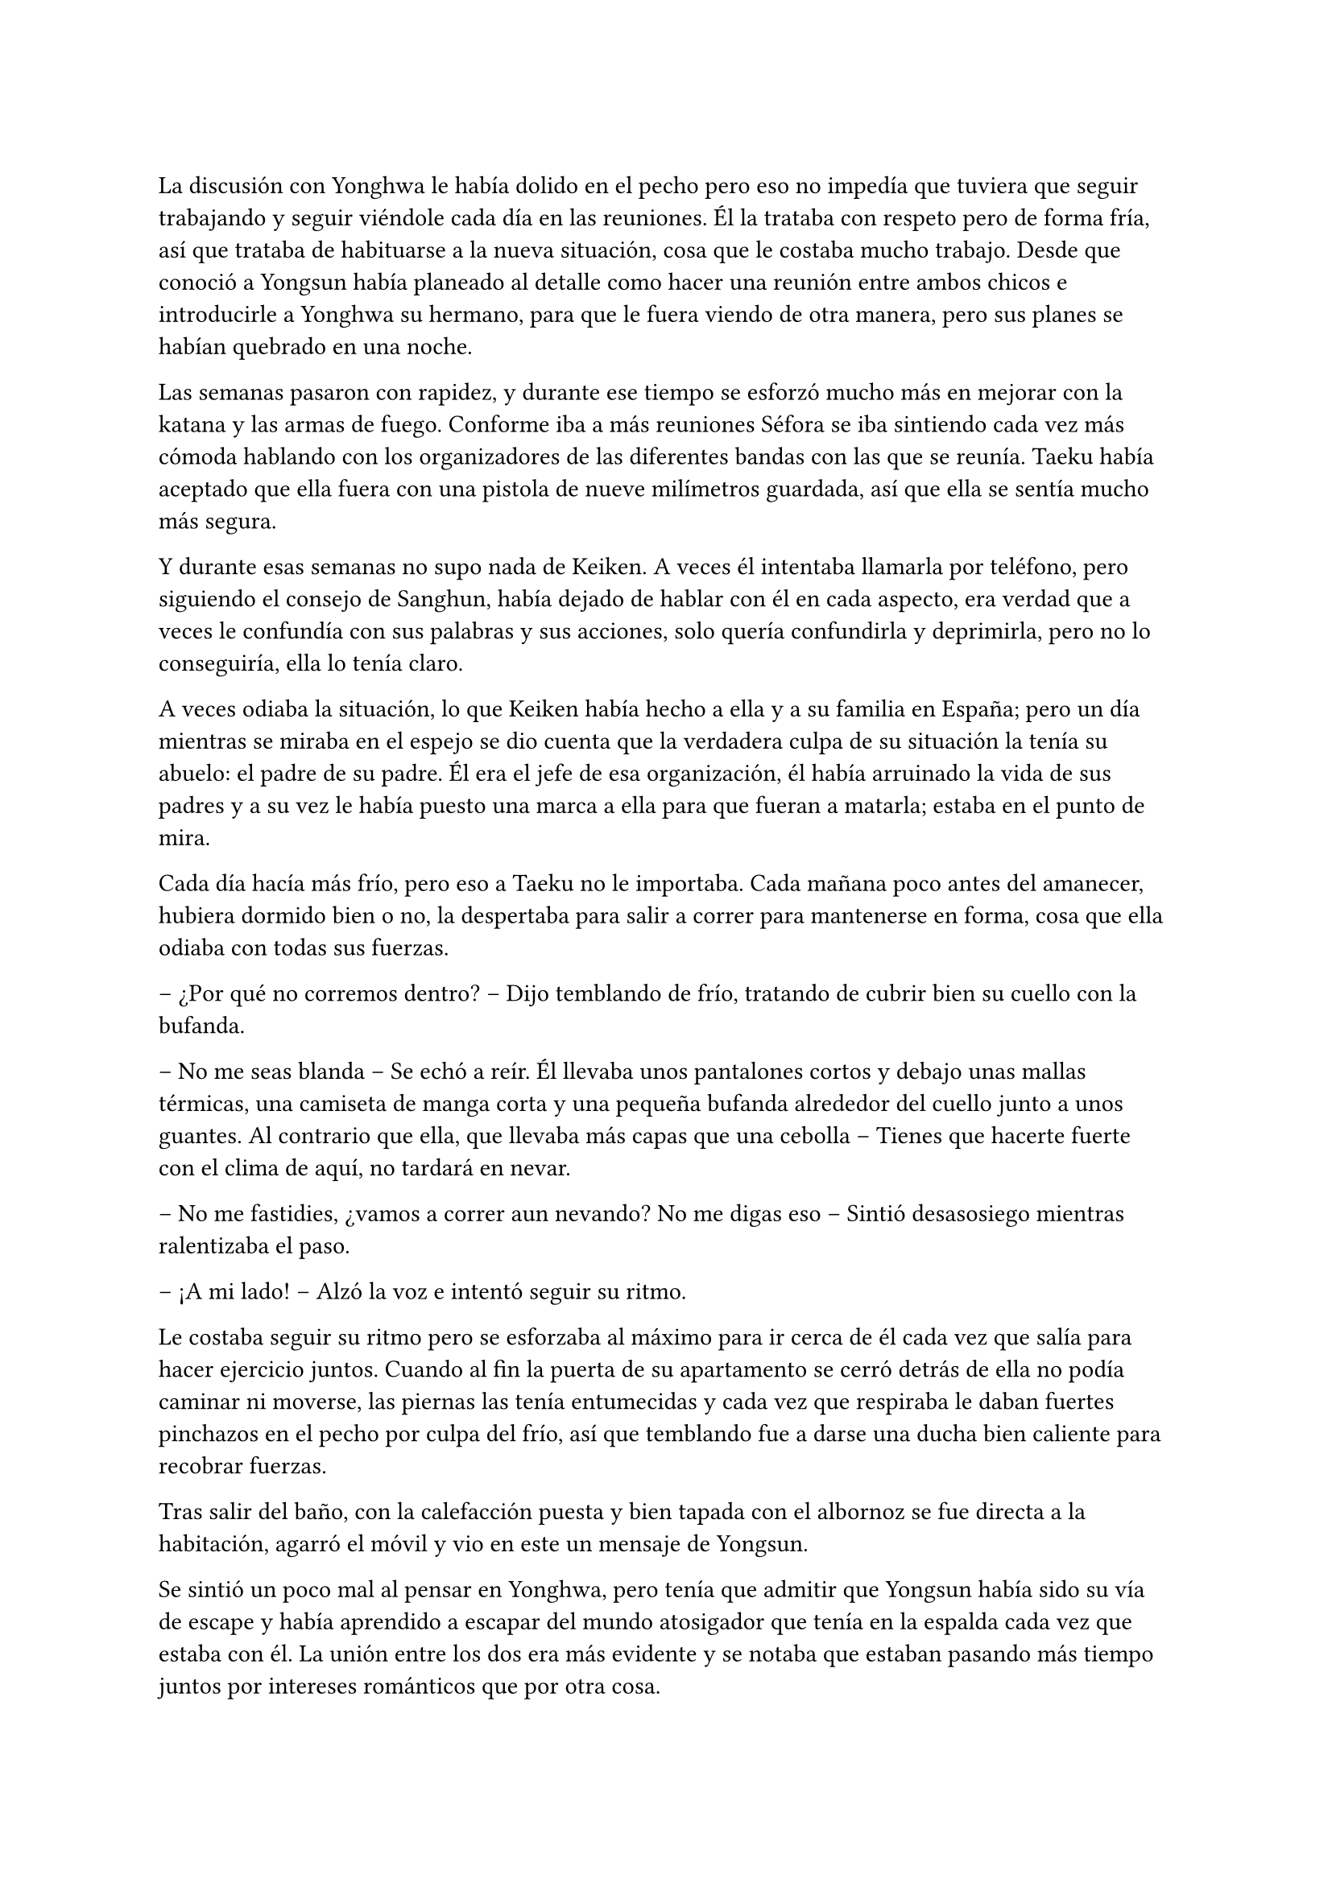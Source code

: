 =

La discusión con Yonghwa le había dolido en el pecho pero eso no impedía que tuviera que seguir trabajando y seguir viéndole cada día en las reuniones. Él la trataba con respeto pero de forma fría, así que trataba de habituarse a la nueva situación, cosa que le costaba mucho trabajo. Desde que conoció a Yongsun había planeado al detalle como hacer una reunión entre ambos chicos e introducirle a Yonghwa su hermano, para que le fuera viendo de otra manera, pero sus planes se habían quebrado en una noche.

Las semanas pasaron con rapidez, y durante ese tiempo se esforzó mucho más en mejorar con la katana y las armas de fuego. Conforme iba a más reuniones Séfora se iba sintiendo cada vez más cómoda hablando con los organizadores de las diferentes bandas con las que se reunía. Taeku había aceptado que ella fuera con una pistola de nueve milímetros guardada, así que ella se sentía mucho más segura.

Y durante esas semanas no supo nada de Keiken. A veces él intentaba llamarla por teléfono, pero siguiendo el consejo de Sanghun, había dejado de hablar con él en cada aspecto, era verdad que a veces le confundía con sus palabras y sus acciones, solo quería confundirla y deprimirla, pero no lo conseguiría, ella lo tenía claro. 

A veces odiaba la situación, lo que Keiken había hecho a ella y a su familia en España; pero un día mientras se miraba en el espejo se dio cuenta que la verdadera culpa de su situación la tenía su abuelo: el padre de su padre. Él era el jefe de esa organización, él había arruinado la vida de sus padres y a su vez le había puesto una marca a ella para que fueran a matarla; estaba en el punto de mira.

Cada día hacía más frío, pero eso a Taeku no le importaba. Cada mañana poco antes del amanecer, hubiera dormido bien o no, la despertaba para salir a correr para mantenerse en forma, cosa que ella odiaba con todas sus fuerzas.

-- ¿Por qué no corremos dentro? -- Dijo temblando de frío, tratando de cubrir bien su cuello con la bufanda.

-- No me seas blanda -- Se echó a reír. Él llevaba unos pantalones cortos y debajo unas mallas térmicas, una camiseta de manga corta y una pequeña bufanda alrededor del cuello junto a unos guantes. Al contrario que ella, que llevaba más capas que una cebolla -- Tienes que hacerte fuerte con el clima de aquí, no tardará en nevar.

-- No me fastidies, ¿vamos a correr aun nevando? No me digas eso -- Sintió desasosiego mientras ralentizaba el paso.

-- ¡A mi lado! -- Alzó la voz e intentó seguir su ritmo.

Le costaba seguir su ritmo pero se esforzaba al máximo para ir cerca de él cada vez que salía para hacer ejercicio juntos. Cuando al fin la puerta de su apartamento se cerró detrás de ella no podía caminar ni moverse, las piernas las tenía entumecidas y cada vez que respiraba le daban fuertes pinchazos en el pecho por culpa del frío, así que temblando fue a darse una ducha bien caliente para recobrar fuerzas.

Tras salir del baño, con la calefacción puesta y bien tapada con el albornoz se fue directa a la habitación, agarró el móvil y vio en este un mensaje de Yongsun. 

Se sintió un poco mal al pensar en Yonghwa, pero tenía que admitir que Yongsun había sido su vía de escape y había aprendido a escapar del mundo atosigador que tenía en la espalda cada vez que estaba con él. La unión entre los dos era más evidente y se notaba que estaban pasando más tiempo juntos por intereses románticos que por otra cosa.

Uno de esos días que Séfora se permitía ser normal, estaba en el pequeño apartamento que Yongsun tenía alquilado, (y que los chicos tenían muy vigilados), estaban con la televisión encendida mientras ella tenía las piernas subidas en el regazo del chico y se miraban muy de cerca después de furtivos y pequeños besos en los labios.

-- Séfora -- Susurró el chico cerca de los labios de ella, esbozando una pequeña sonrisa -- Quiero preguntarte algo -- El corazón de ambos latían a toda velocidad. Ya habían hablado de los sentimientos que tenían el uno hacia el otro y era algo que quedaba más que obvio que se correspondían -- ¿Quieres ser mi novia?

-- Claro -- Se le escapó una pequeña risa y abrazó el cuello del chico para volver a besarle. Ella notó como el cuerpo de él dejaba de estar tenso ante la respuesta positiva de la chica y pudieron disfrutar de una noche tranquila.

Yongsun se convirtió en la única persona que consiguió que Séfora no perdiera la cordura en ese mundo tan difícil. Él la llevaba a una realidad paralela, así que podía fingir durante el tiempo que estaban juntos que tan solo era una turista visitando a su familia en Japón, con tan solo dieciocho años y sin complicaciones en su futuro.

El único problema que había entre ambos era que ella esquivaba el hablar de su familia abiertamente. Aún no se había inventado una excusa lo bastante buena para que él rehusara el conocer a su supuesto hermano, quien era Taeku, y conocer más a fondo a su familia.

Pero aquello era algo que ya le habían advertido. No podía mezclar ambos mundos porque no quería perjudicar en ningún momento a Yongsun, quien se había convertido de un salvavidas a su realidad más fuerte.

Estaba en la puerta del baño a punto de ir a su dormitorio mientras mandaba mensajes con una sonrisa algo tonta, sujetando la toalla con los brazos para que no cayera al suelo cuando escuchó un resoplido. Alzó la cabeza y Yonghwa la miraba con desprecio.

-- Qué haces aquí -- Dejó a un lado el teléfono y le miró de la misma manera que él lo hacía. Aquello le dolía, pero no podía ser la que diera el brazo a torcer, él no tenía motivos porque no le había involucrado en nada.

-- Jongtae dice que te prepares -- Se metió las manos a los bolsillos -- Sanghun quiere verte.

-- Y por qué no baja él.

-- Buena pregunta.

El chico se marchó sin decir nada más y Séfora se llevó la mano al pecho, le dolía que ambos se tratasen así, pero no quería mostrar flaqueza alguna delante de él.

Ya en el coche, arreglada y con Taeku y Jongtae en este se marcharon a casa de Sanghun. A veces el abogado proponía reuniones muy repentinas, de un momento a otro y era de vital importancia que se presentara allí sin rechistar. Estaba aprendiendo y llegaría un momento en el que sería ella quien le obligara a él a realizar reuniones repentinas. O al menos eso se decía cada vez que el coche se dirigía a aquella casa.

-- La verdad es que esta reunión ha sido bastante urgente, no sé qué habrá pasado -- Tae se quedó pensativo mientras miraba por la ventana.

-- Yo si que no lo sé -- Ella se encogió de hombros alzando las manos y suspirando -- Sanghun es tan misterioso. ¿Por qué no me llama a mi cuando quiere concertar una reunión?

-- Supongo que es por la confianza que tenemos -- Tae esbozó una sonrisa.

El camino a la mansión de Sanghun fue tranquilo. Jongtae y Taeku hablaban a cerca de un videojuego que se acababan de comprar y que no podrían disfrutar por irse esa tarde, pero que sin duda se pasarían toda la noche jugando si hacía falta. Séfora soltó un suspiro muy suave pensando en la vida que los que iban en el coche llevaban. Ellos pensando en videjuegos y ella pensando en qué iba a hablar con Sanghun. Eran tan diferentes.

Ya había hablado con todos los que debía hacerlo de su noviazgo con Yongsun y a regañadientes lo habían aceptado, tampoco les quedaba otra ya que ella había sido muy insistente en que lo aceptaran. Había recibido instrucciones claras que no podía hablar con él de todo lo que se hacía de forma clandestina y sobre lo que se dedicaba ella allí. Hicieron mucho hincapié en que la vida de Yongsun estaba en riesgo si se enteraba de la verdad.

Él no le había contado mucho a cerca de los orígenes de su familia, o por lo menos no había profundizado en lo que ella sabía por la carta que había recibido Yonghwa, pero tampoco tenía interés en presionarle para que le dijera algo, ya que ella tampoco podía profundizar en su familia. Se podía decir que era huérfana, no tenía nadie de sangre que estuviera vivo y sintiera interés por ella, así que tomó a sus cinco compañeros como parte de su familia hacía poco más de un año.

El Coche paró en la puerta de casa de Sanghun y ella salió de sus pensamientos. Se bajaron del coche y sin decir mucho las puertas se abrieron dejando que ellos entraran directamente al despacho del abogado, quien les estaba esperando de pie al lado de la mesa, con su traje de chaqueta impoluto.

Séfora no pudo evitar mirar al hombre que parecía agotado, pero trataba de dar su mejor aspecto. Era alto, muy guapo y el traje se le ajustaba muy bien al cuerpo. El abogado tosió para captar la atención de los recién llegados.

-- Bien tenemos un problema -- Se cruzó de brazos sobre el pecho y la corbata se arrugó un poco -- acabo de llegar de una reunión y me encuentro con un fax de una amenaza.

-- ¿Cómo? -- Su secretaria le entregó un papel mecanografiado sin firma a Séfora el cual leyó detenidamente.

_Katsura. Vigila lo que hace. Planea algo gordo. Hay que amenazarlo con algo serio_

-- ¿Ese es el tipo que conocí en el casino? -- Preguntó dejando el papel que le habían entregado a un lado y la chica lo volvió a agarrar para irse de allí. Sanghun asintió.

-- Vas a ir a verle -- Sanghun descruzó los brazos y apretó los puños -- te harás de valer y le vas a decir que o acepta las nuevas condiciones o paga todo lo que te debe.

Tras decir aquello Séfora hizo memoria sobre el informe que tenía en casa que hablaba de Katsura. Su familia había sido adoptada en el grupo familiar después de endeudarse hasta los dientes, había perdido todo por culpa del juego y se había refugiado en su abuelo pidiendo un trabajo para mantener a su familia. Finalmente había sabido como manejar los casinos pequeños que habían repartidos con amenazas para que no volviera a jugar nunca más, cosa que había cumplido en todos estos años.

Pero por mucho que trabajaba la deuda no había disminuido, sino que tenía una vida lujosa con su esposa e hijos que parecía imposible para alguien que llevaba unos pequeños locales. El primer paso de la amenaza para que la aceptara era el dinero y el segundo paso era algo que ella no quería ni pensar pero que estaba escrito igualmente en aquel informe. Deseó que no llegar a ese extremo.

-- Si es listo sabrá lo que le espera si no acepta este ultimátum -- Dijo Sanghun mirando a los dos chicos -- Id ahora mismo, este chivatazo me llegó ayer, no perdamos más tiempo.

-- ¿Y si no lo aceptara? -- Preguntó Séfora sabiendo cual era la respuesta.

No le respondió, pero su expresión seria y su ceño fruncido fue respuesta más que suficiente. Sin demora se montaron en el coche y de nuevo volvieron al local de máquinas de juegos donde estaban las mismas personas o puede que más en la misma situación que la última vez. Sentía pena, pero ya no tenía tiempo de pensar en ellos, esta vez pensaba en lo que Taeku le había dicho por el camino.

-- Recuerdas el informe ¿no? -- Ella asintió con la cabeza mirando el móvil, le había hecho alguna foto a los papeles.

-- Debe mucho dinero -- Dijo mientras pasaba las fotos despacio -- ¿crees que aceptará tan fácilmente mi amenaza?

-- Sabe lo que le toca si no la acepta. -- Se encogió de hombros y resopló -- Por favor, elimina de todas las maneras posibles esas fotos antes de entrar al local, sabes que no me gusta que esos papeles salgan de casa.

Antes de atravesar la puerta color rosa las fotos ya habían desaparecido y nunca habían estado en ese dispositivo móvil. Katsura les recibió con una sonrisa de superioridad, a un lado de la habitación estaban Aoi y Kanon con un gesto indescifrable con respecto a la situación; una mezcla de me importa todo una mierda y a la vez es todo súper importante.

-- Sabía que tarde o temprano te volverías a dejar caer por aquí -- Dijo y se puso en pie de su silla donde controlaba varios monitores de ordenador -- ¿Has recapacitado? ¿Vienes a despedirte de mi?

-- A lo que vengo... -- Miré de reojo a Jongtae y a Taeku. Ellos habían depositado la fuerza de la conversación en ella, tenía que hacerse de valer y lo iba a demostrar. Tenía a ambos chicos a ambos lados de ella,s e sentía protegida con ellos -- ...es a preguntarte si estás seguro en tu decisión de apoyar a quien estás apoyando.

-- Nada ha cambiado -- Dijo sorprendido mientras negaba con la cabeza y abría mucho los diminutos ojos juntos que tenía -- ¿qué te hace pensar que ha cambiado mi opinión?

-- Quería escucharlo de tu boca, -- Sonrió y ladeó la cabeza hacia un lado. Miró sus uñas largas que en ese momento eran color blanco mármol y se hizo la interesante, ganando tiempo para calmar sus nervios -- y me alegro que lo hayas dicho, porque al cambiar tu opinión sobre mi familia te voy a pedir de forma algo educada que me devuelvas el dinero que te dimos.

-- ¿Qué? -- Su rostro se crispó y tensó los hombros -- A ti no te debo nada, tú no me diste nada.

-- Pero fue mi abuelo quien te lo prestó, -- esbozó una amplia sonrisa -- yo soy Séfora Watashime le pese a quien le pese.

-- Me niego.

-- Te puedes negar todo lo que quieras pero nada va a cambiar quién soy y el dinero que me debes -- Se giró ligeramente hacia los dos guardaespaldas del hombre que seguían con la misma expresión -- así que tienes dos opciones: o lo aceptas o me das todo el dinero. No quiero pensar en una tercera opción.

-- Que me vas a hacer tú, niñata -- La señaló con un dedo delgado y largo -- No eres más que una mocosa que no sabe nada de esto, de este mundo, de lo que dejó tu abuelo. Si estuviera vivo, si el estúpido hijo que tuvo…

En cuanto nombró a su padre no lo pensó, desenfundó el arma que llevaba en la espalda y la cargó apuntando a su cabeza. Sus ojos se abrieron mucho pero en una décima de segundo sonrió al ver como Aoi y Kanon les apuntaban con sus respectivas armas. En aquella sala habían cinco pistolas cargadas y a punto de disparar.

-- Vuelve a decir algo malo de mi padre y te puedo asegurar que te vas a reunir con mi abuelo -- Dijo en un tono amenazante y pudo ver en su rostro que le había creído. Tragó saliva.

-- Largo de aquí. No vengas a mi casa a amenazarme con un arma nunca más -- Señaló la puerta.

Respiró hondo y vió a Jongtae y Taeku con las armas en las manos apuntando a los otros dos hombres que también nos apuntaban con las armas. La sangre en el cuerpo se le heló y quitó la carga a la pistola, alzó las manos y despacio volvió a guardar el arma. Los otros tardaron pero hicieron lo mismo.

-- De acuerdo -- Dijo y dejó sus manos libres -- Te doy cinco días. Ni uno más. Si no tengo noticias tuyas en cinco días te vas a arrepentir de tocarme las narices.

Pudo escuchar como le insultaba descaradamente mientras salía del local asqueada viendo ahora a monstruos atados a las máquinas, no le daban pena.